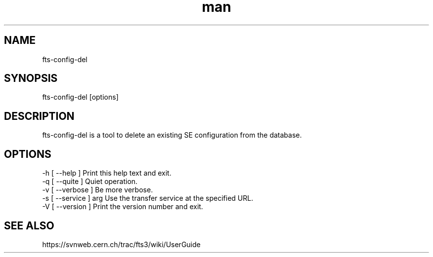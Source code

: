 .\" Manpage for fts-config-del.
.\" Contact michal.simon@cern.ch to correct errors or typos.
.TH man 1 "09 July 2012" "1.0" "fts-config-del man page"
.SH NAME
fts-config-del
.SH SYNOPSIS
fts-config-del [options]
.SH DESCRIPTION
fts-config-del is a tool to delete an existing SE configuration from the database. 
.SH OPTIONS
  -h [ --help ]         Print this help text and exit.
  -q [ --quite ]        Quiet operation.
  -v [ --verbose ]      Be more verbose.
  -s [ --service ] arg  Use the transfer service at the specified URL.
  -V [ --version ]      Print the version number and exit.
.SH SEE ALSO
https://svnweb.cern.ch/trac/fts3/wiki/UserGuide
